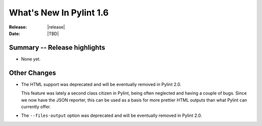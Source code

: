 **************************
  What's New In Pylint 1.6
**************************

:Release: |release|
:Date: |TBD|


Summary -- Release highlights
=============================

* None yet.

Other Changes
=============

* The HTML support was deprecated and will be eventually removed
  in Pylint 2.0.

  This feature was lately a second class citizen in Pylint, being
  often neglected and having a couple of bugs. Since we now have
  the JSON reporter, this can be used as a basis for more prettier
  HTML outputs than what Pylint can currently offer.

* The ``--files-output`` option was deprecated and will be eventually
  removed in Pylint 2.0.

